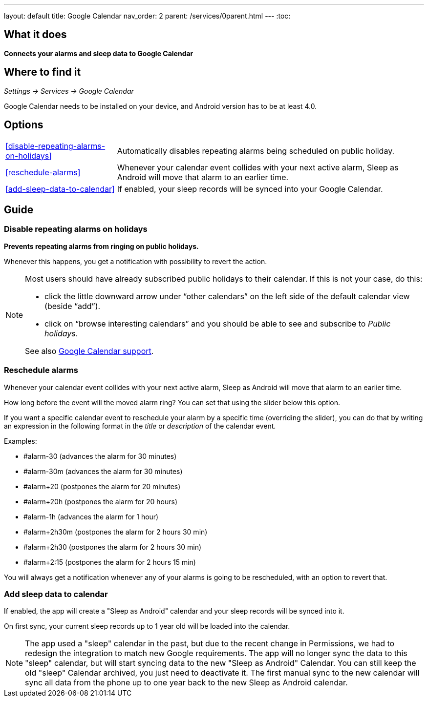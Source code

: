 ---
layout: default
title: Google Calendar
nav_order: 2
parent: /services/0parent.html
---
:toc:

## What it does
*Connects your alarms and sleep data to Google Calendar*

## Where to find it
_Settings -> Services -> Google Calendar_

Google Calendar needs to be installed on your device, and Android version has to be at least 4.0.

## Options
[horizontal]
<<disable-repeating-alarms-on-holidays>>:: Automatically disables repeating alarms being scheduled on public holiday.
<<reschedule-alarms>>:: Whenever your calendar event collides with your next active alarm, Sleep as Android will move that alarm to an earlier time.
<<add-sleep-data-to-calendar>>:: If enabled, your sleep records will be synced into your Google Calendar.

## Guide

=== Disable repeating alarms on holidays
*Prevents repeating alarms from ringing on public holidays.*

Whenever this happens, you get a notification with possibility to revert the action.

[NOTE]
====
Most users should have already subscribed public holidays to their calendar. If this is not your case, do this:

 - click the little downward arrow under “other calendars” on the left side of the default calendar view (beside “add”).
 - click on “browse interesting calendars” and you should be able to see and subscribe to _Public holidays_.

See also https://support.google.com/calendar/answer/6084659?co=GENIE.Platform%3DDesktop&hl=en&oco=0[Google Calendar support].
====

=== Reschedule alarms
Whenever your calendar event collides with your next active alarm, Sleep as Android will move that alarm to an earlier time.

How long before the event will the moved alarm ring? You can set that using the slider below this option.

If you want a specific calendar event to reschedule your alarm by a specific time (overriding the slider), you can do that by writing an expression in the following format in the _title_ or _description_ of the calendar event.

Examples:

- #alarm-30  (advances the alarm for 30 minutes)
- #alarm-30m (advances the alarm for 30 minutes)
- #alarm+20 (postpones the alarm for 20 minutes)
- #alarm+20h (postpones the alarm for 20 hours)
- #alarm-1h (advances the alarm for 1 hour)
- #alarm+2h30m (postpones the alarm for 2 hours 30 min)
- #alarm+2h30 (postpones the alarm for 2 hours 30 min)
- #alarm+2:15 (postpones the alarm for 2 hours 15 min)

You will always get a notification whenever any of your alarms is going to be rescheduled, with an option to revert that.

=== Add sleep data to calendar
If enabled, the app will create a "Sleep as Android" calendar and your sleep records will be synced into it.

On first sync, your current sleep records up to 1 year old will be loaded into the calendar.

NOTE: The app used a "sleep" calendar in the past, but due to the recent change in Permissions, we had to redesign the integration to match new Google requirements. The app will no longer sync the data to this "sleep" calendar, but will start syncing data to the new "Sleep as Android" Calendar.
You can still keep the old "sleep" Calendar archived, you just need to deactivate it. The first manual sync to the new calendar will sync all data from the phone up to one year back to the new Sleep as Android calendar.